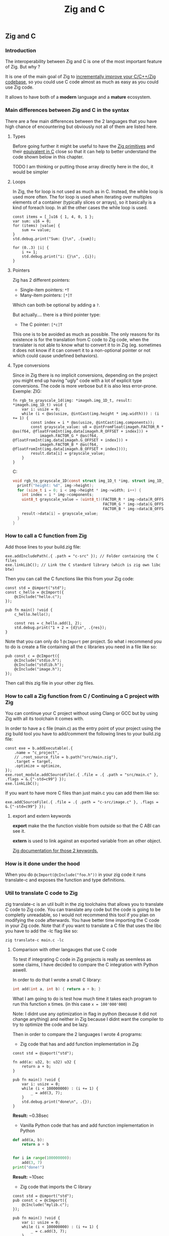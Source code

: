 #+title: Zig and C
#+weight: 12

** Zig and C
*** Introduction
The interoperability between Zig and C is one of the most important feature of Zig. But why ?

It is one of the main goal of Zig to [[https://ziglang.org/][incrementally improve your C/C++/Zig codebase]], so you could use C code almost as much as easy as you could use Zig code.

It allows to have both of a *modern* language and a *mature* ecosystem.

*** Main differences between Zig and C in the syntax
There are a few main differences between the 2 languages that you have high chance of encountering but obviously not all of them are listed here.

**** Types
Before going further it might be useful to have the [[https://ziglang.org/documentation/master/#Primitive-Types][Zig primitives]] and their [[https://ziglang.org/documentation/master/#C-Type-Primitives][equivalent in C]] close so that it can help to better understand the code shown below in this chapter.

TODO I am thinking or putting those array directly here in the doc, it would be simpler

**** Loops
In Zig, the for loop is not used as much as in C. 
Instead, the while loop is used more often. The for loop is used when iterating over multiples elements of a container (typically slices or arrays), so it basically is a kind of foreach loop. In all the other cases the while loop is used.

#+begin_src zig :imports '(std) :main 'yes :testsuite 'no
  const items = [_]u16 { 1, 4, 0, 1 };
  var sum: u16 = 0;
  for (items) |value| {
      sum += value;
  }
  std.debug.print("Sum: {}\n", .{sum});
#+end_src
  
#+begin_src zig :imports '(std) :main 'yes :testsuite 'no
  for (0..3) |i| {
      i += 1;
      std.debug.print("i: {}\n", .{i});
  }
#+end_src

**** Pointers
Zig has 2 different pointers:
- Single-item pointers: =*T=
- Many-item pointers: =[*]T=
Which can both be optional by adding a =?=.

But actually.... there is a third pointer type:
- The C pointer: =[*c]T=
This one is to be avoided as much as possible. The only reasons for its existence is for the translation from C code to Zig code, when the translater is not able to know what to convert it to in Zig (eg. sometimes it does not know if it can convert it to a non-optional pointer or not which could cause undefined behaviors).

**** Type conversions
Since in Zig there is no implicit conversions, depending on the project you might end up having "ugly" code with a lot of explicit type conversions. The code is more verbose but it is also less error-prone.
Exemple:
ZIG:
#+begin_src zig
  fn rgb_to_grayscale_1d(img: *imageh.img_1D_t, result: *imageh.img_1D_t) void {
      var i: usize = 0;
      while (i < @as(usize, @intCast(img.height * img.width))) : (i += 1) {
          const index = i * @as(usize, @intCast(img.components));
          const grayscale_value: u8 = @intFromFloat(imageh.FACTOR_R * @as(f64, @floatFromInt(img.data[imageh.R_OFFSET + index])) +
              imageh.FACTOR_G * @as(f64, @floatFromInt(img.data[imageh.G_OFFSET + index])) +
              imageh.FACTOR_B * @as(f64, @floatFromInt(img.data[imageh.B_OFFSET + index])));
          result.data[i] = grayscale_value;
      }
  }
#+end_src
C:
#+begin_src c
  void rgb_to_grayscale_1D(const struct img_1D_t *img, struct img_1D_t *result) {
    printf("height: %d", img->height);
    for (size_t i = 0; i < img->height * img->width; i++) {
      int index = i * img->components;
      uint8_t grayscale_value = (uint8_t)(FACTOR_R * img->data[R_OFFSET] +
                                          FACTOR_G * img->data[G_OFFSET] +
                                          FACTOR_B * img->data[B_OFFSET]);
      result->data[i] = grayscale_value;
    }
  }
#+end_src


*** How to call a C function from Zig
Add those lines to your build.zig file:
#+begin_src zig
  exe.addIncludePath(.{ .path = "c-src" }); // Folder containing the C files
  exe.linkLibC(); // Link the C standard library (which is zig own libc btw)
  #+end_src
  
  Then you can call the C functions like this from your Zig code:
#+begin_src zig
  const std = @import("std");
  const c_hello = @cImport({
      @cInclude("hello.c");
  });
  
  pub fn main() !void {
      c_hello.hello();
  
      const res = c_hello.add(1, 2);
      std.debug.print("1 + 2 = {d}\n", .{res});
  }
#+end_src
Note that you can only do 1 =@cImport= per project. So what i recommend you to do is create a file containing all the c libraries you need in a file like so:
#+begin_src zig
        pub const c = @cImport({
            @cInclude("stdio.h");
            @cInclude("stdlib.h");
            @cInclude("image.h");
        });
#+end_src
Then call this zig file in your other zig files.

*** How to call a Zig function from C / Continuing a C project with Zig
You can continue your C project without using Clang or GCC but by using Zig with all its toolchain it comes with.

In order to have a c file (main.c) as the entry point of your project using the zig build tool you have to add/comment the following lines to your build.zig file:
#+begin_src zig
  const exe = b.addExecutable(.{
      .name = "c_project",
      // .root_source_file = b.path("src/main.zig"),
      .target = target,
      .optimize = optimize,
  });
  exe.root_module.addCSourceFile(.{ .file = .{ .path = "src/main.c" }, .flags = &.{"-std=c99"} });
  exe.linkLibC();
#+end_src

If you want to have more C files than just main.c you can add them like so:
#+begin_src zig
  exe.addCSourceFile(.{ .file = .{ .path = "c-src/image.c" }, .flags = &.{"-std=c99"} });
#+end_src

**** export and extern keywords
*export* make the the function visible from outside so that the C ABI can see it.

*extern* is used to link against an exported variable from an other object.

[[https://ziglang.org/documentation/master/#Variables][Zig documentation for those 2 keywords.]]

*** How is it done under the hood
When you do =@cImport(@cInclude("foo.h"))= in your zig code it runs translate-c and exposes the function and type definitions.

*** Util to translate C code to Zig
zig translate-c is an util built in the zig toolchains that allows you to translate C code to Zig code.
You can translate any code but the code is going to be completly unreadable, so I would not recommend this tool if you plan on modifying the code afterwards.
You have better time importing the C code in your Zig code.
Note that if you want to translate a C file that uses the libc you have to add the -lc flag like so:
#+begin_src shell
  zig translate-c main.c -lc
#+end_src

**** Comparison with other langauges that use C code
To test if integrating C code in Zig projects is really as seemless as some claims, I have decided to compare the C integration with Python aswell.

In order to do that I wrote a small C library:
#+begin_src c
  int add(int a, int b) { return a + b; }
#+end_src

What I am going to do is test how much time it takes each program to run this function x times. (in this case =x = 100'000'000=)

Note: I didnt use any optimization in flag in python (because it did not change anything) and neither in Zig because I didnt want the compiler to try to optimize the code and be lazy.

Then in order to compare the 2 languages I wrote 4 programs:
- Zig code that has and add function implementation in Zig
#+begin_src zig
  const std = @import("std");
  
  fn add(a: u32, b: u32) u32 {
      return a + b;
  }
  
  pub fn main() !void {
      var i: usize = 0;
      while (i < 100000000) : (i += 1) {
          _ = add(3, 7);
      }
      std.debug.print("done\n", .{});
  }
#+end_src
*Result:* ~0.38sec

- Vanilla Python code that has and add function implementation in Python
#+begin_src python
  def add(a, b):
      return a + b
  
  
  for i in range(100000000):
      add(3, 7)
  print("done!")
#+end_src
*Result:* ~10sec

- Zig code that imports the C library
#+begin_src zig
  const std = @import("std");
  pub const c = @cImport({
      @cInclude("mylib.c");
  });
  
  pub fn main() !void {
      var i: usize = 0;
      while (i < 100000000) : (i += 1) {
          _ = c.add(3, 7);
      }
      std.debug.print("done!\n", .{});
  }
#+end_src
*Result:* ~0.41sec

- Python code that imports the C library
#+begin_src python
  import ctypes
  
  mylib = ctypes.CDLL('./mylib.so')
  
  mylib.add.argtypes = (ctypes.c_int, ctypes.c_int)
  mylib.add.restype = ctypes.c_int
  
  for i in range(100000000):
      result = mylib.add(3, 4)
  
  print("Result of last addition:", result)
#+end_src
*Result:* ~50sec

TODO Add other languages that can use C code and make a graph with matplotlib

***** Conclusion
First thing that we notice immediately is how much faster the Zig code is compared to the Python code. This is not surprising since Zig is a compiled language and Python is an interpreted language.

The second interesting thing is that the 2 Zig codes dont vary that much (if they even do) compared to the 2 python codes which have a 5x ratio. This is interesting because it shows that the overhead of calling a C function from Zig is not that big (in fact it is even not existent since all the compiler does is translating the C code to Zig code at compilation time).

We can conclude that calling C code from Zig is really seemless, because at runtime ... everything is Zig code.

Note that for some unkown reason yet my LSP becomes very slow when working in a Zig project with C files and sometimes crashes. I have to investigate this further.

Sources:
- https://ziglang.org/documentation/master/#C-Pointers
- https://ziglang.org/documentation/master/#C-Type-Primitives
- https://zig.news/sobeston/using-zig-and-translate-c-to-understand-weird-c-code-4f8
- https://mtlynch.io/notes/zig-call-c-simple/
- https://ziglang.org/documentation/master/#cImport-vs-translate-c

